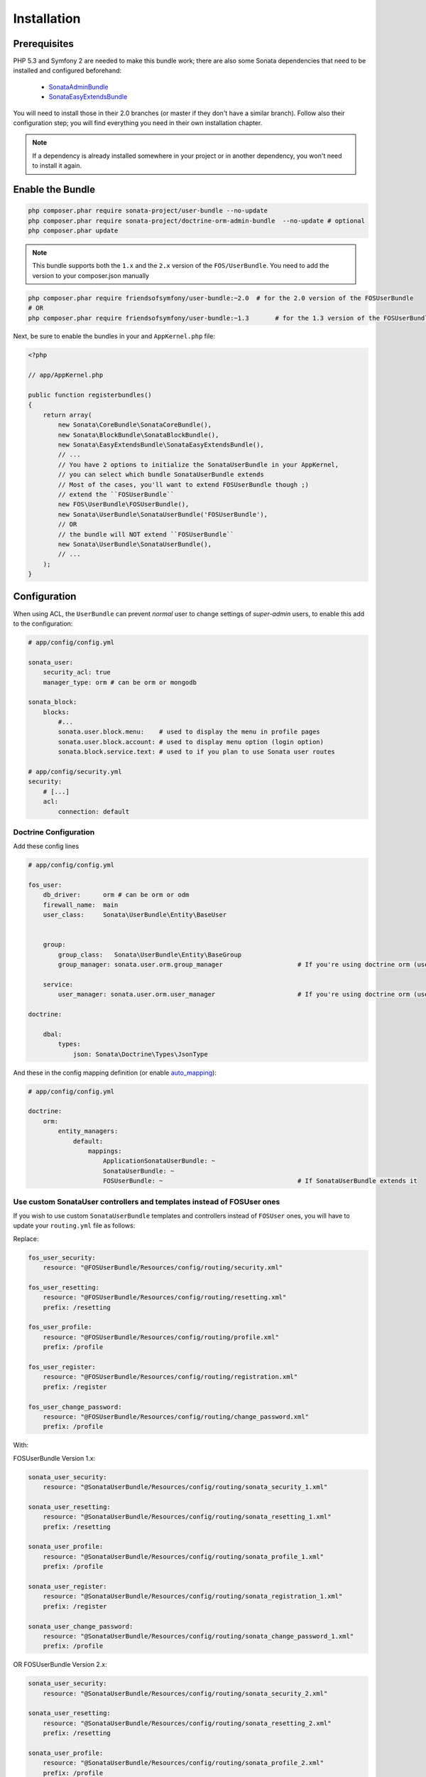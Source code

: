 .. index::
    single: Installation

Installation
============

Prerequisites
-------------

PHP 5.3 and Symfony 2 are needed to make this bundle work; there are also some Sonata dependencies that need to be installed and configured beforehand:

    - `SonataAdminBundle <https://sonata-project.org/bundles/admin>`_
    - `SonataEasyExtendsBundle <https://sonata-project.org/bundles/easy-extends>`_

You will need to install those in their 2.0 branches (or master if they don't
have a similar branch). Follow also their configuration step; you will find everything you need in their own installation chapter.

.. note::
    If a dependency is already installed somewhere in your project or in
    another dependency, you won't need to install it again.

Enable the Bundle
-----------------

.. code-block:: bash

    php composer.phar require sonata-project/user-bundle --no-update
    php composer.phar require sonata-project/doctrine-orm-admin-bundle  --no-update # optional
    php composer.phar update

.. note::
    This bundle supports both the ``1.x`` and the ``2.x`` version of the ``FOS/UserBundle``.
    You need to add the version to your composer.json manually


.. code-block:: bash

    php composer.phar require friendsofsymfony/user-bundle:~2.0  # for the 2.0 version of the FOSUserBundle
    # OR
    php composer.phar require friendsofsymfony/user-bundle:~1.3       # for the 1.3 version of the FOSUserBundle

Next, be sure to enable the bundles in your and ``AppKernel.php`` file:

.. code-block:: php

    <?php

    // app/AppKernel.php

    public function registerbundles()
    {
        return array(
            new Sonata\CoreBundle\SonataCoreBundle(),
            new Sonata\BlockBundle\SonataBlockBundle(),
            new Sonata\EasyExtendsBundle\SonataEasyExtendsBundle(),
            // ...
            // You have 2 options to initialize the SonataUserBundle in your AppKernel,
            // you can select which bundle SonataUserBundle extends
            // Most of the cases, you'll want to extend FOSUserBundle though ;)
            // extend the ``FOSUserBundle``
            new FOS\UserBundle\FOSUserBundle(),
            new Sonata\UserBundle\SonataUserBundle('FOSUserBundle'),
            // OR
            // the bundle will NOT extend ``FOSUserBundle``
            new Sonata\UserBundle\SonataUserBundle(),
            // ...
        );
    }

Configuration
-------------
When using ACL, the ``UserBundle`` can prevent `normal` user to change settings of `super-admin` users, to enable this add to the configuration:

.. code-block:: yaml

    # app/config/config.yml

    sonata_user:
        security_acl: true
        manager_type: orm # can be orm or mongodb

    sonata_block:
        blocks:
            #...
            sonata.user.block.menu:    # used to display the menu in profile pages
            sonata.user.block.account: # used to display menu option (login option)
            sonata.block.service.text: # used to if you plan to use Sonata user routes

    # app/config/security.yml
    security:
        # [...]
        acl:
            connection: default

Doctrine Configuration
~~~~~~~~~~~~~~~~~~~~~~

Add these config lines

.. code-block:: yaml

    # app/config/config.yml

    fos_user:
        db_driver:      orm # can be orm or odm
        firewall_name:  main
        user_class:     Sonata\UserBundle\Entity\BaseUser


        group:
            group_class:   Sonata\UserBundle\Entity\BaseGroup
            group_manager: sonata.user.orm.group_manager                    # If you're using doctrine orm (use sonata.user.mongodb.group_manager for mongodb)

        service:
            user_manager: sonata.user.orm.user_manager                      # If you're using doctrine orm (use sonata.user.mongodb.user_manager for mongodb)

    doctrine:

        dbal:
            types:
                json: Sonata\Doctrine\Types\JsonType


And these in the config mapping definition (or enable `auto_mapping <http://symfony.com/doc/2.0/reference/configuration/doctrine.html#configuration-overview>`_):

.. code-block:: yaml

    # app/config/config.yml

    doctrine:
        orm:
            entity_managers:
                default:
                    mappings:
                        ApplicationSonataUserBundle: ~
                        SonataUserBundle: ~
                        FOSUserBundle: ~                                    # If SonataUserBundle extends it



Use custom SonataUser controllers and templates instead of FOSUser ones
~~~~~~~~~~~~~~~~~~~~~~~~~~~~~~~~~~~~~~~~~~~~~~~~~~~~~~~~~~~~~~~~~~~~~~~

If you wish to use custom ``SonataUserBundle`` templates and controllers instead of ``FOSUser`` ones, you will have to update your ``routing.yml`` file as follows:

Replace:

.. code-block:: yaml

    fos_user_security:
        resource: "@FOSUserBundle/Resources/config/routing/security.xml"

    fos_user_resetting:
        resource: "@FOSUserBundle/Resources/config/routing/resetting.xml"
        prefix: /resetting

    fos_user_profile:
        resource: "@FOSUserBundle/Resources/config/routing/profile.xml"
        prefix: /profile

    fos_user_register:
        resource: "@FOSUserBundle/Resources/config/routing/registration.xml"
        prefix: /register

    fos_user_change_password:
        resource: "@FOSUserBundle/Resources/config/routing/change_password.xml"
        prefix: /profile

With:

FOSUserBundle Version 1.x:

.. code-block:: yaml

    sonata_user_security:
        resource: "@SonataUserBundle/Resources/config/routing/sonata_security_1.xml"

    sonata_user_resetting:
        resource: "@SonataUserBundle/Resources/config/routing/sonata_resetting_1.xml"
        prefix: /resetting

    sonata_user_profile:
        resource: "@SonataUserBundle/Resources/config/routing/sonata_profile_1.xml"
        prefix: /profile

    sonata_user_register:
        resource: "@SonataUserBundle/Resources/config/routing/sonata_registration_1.xml"
        prefix: /register

    sonata_user_change_password:
        resource: "@SonataUserBundle/Resources/config/routing/sonata_change_password_1.xml"
        prefix: /profile


OR FOSUserBundle Version 2.x:

.. code-block:: yaml

    sonata_user_security:
        resource: "@SonataUserBundle/Resources/config/routing/sonata_security_2.xml"

    sonata_user_resetting:
        resource: "@SonataUserBundle/Resources/config/routing/sonata_resetting_2.xml"
        prefix: /resetting

    sonata_user_profile:
        resource: "@SonataUserBundle/Resources/config/routing/sonata_profile_2.xml"
        prefix: /profile

    sonata_user_register:
        resource: "@SonataUserBundle/Resources/config/routing/sonata_registration_2.xml"
        prefix: /register

    sonata_user_change_password:
        resource: "@SonataUserBundle/Resources/config/routing/sonata_change_password_2.xml"
        prefix: /profile

Integrating the bundle into the Sonata Admin Bundle
~~~~~~~~~~~~~~~~~~~~~~~~~~~~~~~~~~~~~~~~~~~~~~~~~~~

Add the related security routing information:

.. code-block:: yaml

    # app/config/routing.yml

    sonata_user_admin_security:
        resource: '@SonataUserBundle/Resources/config/routing/admin_security.xml'
        prefix: /admin

    sonata_user_admin_resetting:
        resource: '@SonataUserBundle/Resources/config/routing/admin_resetting.xml'
        prefix: /admin/resetting

Then, add a new custom firewall handlers for the admin:

.. code-block:: yaml

    # app/config/security.yml

    security:
        role_hierarchy:
            ROLE_ADMIN:       [ROLE_USER, ROLE_SONATA_ADMIN]
            ROLE_SUPER_ADMIN: [ROLE_ADMIN, ROLE_ALLOWED_TO_SWITCH]
            SONATA:
                - ROLE_SONATA_PAGE_ADMIN_PAGE_EDIT  # if you are using acl then this line must be commented

        providers:
            fos_userbundle:
                id: fos_user.user_manager

        firewalls:
            # Disabling the security for the web debug toolbar, the profiler and Assetic.
            dev:
                pattern:  ^/(_(profiler|wdt)|css|images|js)/
                security: false

            # -> custom firewall for the admin area of the URL
            admin:
                pattern:            /admin(.*)
                context:            user
                form_login:
                    provider:       fos_userbundle
                    login_path:     /admin/login
                    use_forward:    false
                    check_path:     /admin/login_check
                    failure_path:   null
                logout:
                    path:           /admin/logout
                anonymous:          true

            # -> end custom configuration

            # default login area for standard users

            # This firewall is used to handle the public login area
            # This part is handled by the FOS User Bundle
            main:
                pattern:             .*
                context:             user
                form_login:
                    provider:       fos_userbundle
                    login_path:     /login
                    use_forward:    false
                    check_path:     /login_check
                    failure_path:   null
                logout:             true
                anonymous:          true

The last part is to define 3 new access control rules:

.. code-block:: yaml

    # app/config/security.yml

    security:
        access_control:
            # URL of FOSUserBundle which need to be available to anonymous users
            - { path: ^/login$, role: IS_AUTHENTICATED_ANONYMOUSLY }
            - { path: ^/register, role: IS_AUTHENTICATED_ANONYMOUSLY }
            - { path: ^/resetting, role: IS_AUTHENTICATED_ANONYMOUSLY }

            # Admin login page needs to be accessed without credential
            - { path: ^/admin/login$, role: IS_AUTHENTICATED_ANONYMOUSLY }
            - { path: ^/admin/logout$, role: IS_AUTHENTICATED_ANONYMOUSLY }
            - { path: ^/admin/login_check$, role: IS_AUTHENTICATED_ANONYMOUSLY }
            - { path: ^/admin/resetting, role: IS_AUTHENTICATED_ANONYMOUSLY }

            # Secured part of the site
            # This config requires being logged for the whole site and having the admin role for the admin part.
            # Change these rules to adapt them to your needs
            - { path: ^/admin/, role: [ROLE_ADMIN, ROLE_SONATA_ADMIN] }
            - { path: ^/.*, role: IS_AUTHENTICATED_ANONYMOUSLY }


Using the roles
---------------

Each admin has its own roles, use the user form to assign them to other users.
The available roles to assign to others are limited to the roles available to the user editing the form.

Extending the Bundle
--------------------
At this point, the bundle is functional, but not quite ready yet. You need to generate the correct entities for the media:

.. code-block:: bash

    php app/console sonata:easy-extends:generate SonataUserBundle -d src

If you specify no parameter, the files are generated in ``app/Application/SonataUserBundle`` but you can specify the path with ``--dest=src``

.. note::

    The command will generate domain objects in an ``Application`` namespace.
    So you can point entities' associations to a global and common namespace.
    This will make Entities sharing easier as your models will allow to
    point to a global namespace. For instance the user will be
    ``Application\Sonata\UserBundle\Entity\User``.

Now, add the new ``Application`` Bundle into the kernel:

.. code-block:: php

    <?php

    // AppKernel.php

    class AppKernel {
        public function registerbundles()
        {
            return array(
                // Application Bundles
                // ...
                new Application\Sonata\UserBundle\ApplicationSonataUserBundle(),
                // ...

            )
        }
    }

And configure ``FosUserBundle`` to use the newly generated ``User`` and ``Group``
classes:


.. code-block:: yaml

    # app/config/config.yml

    fos_user:
        db_driver:      orm # can be orm or odm
        firewall_name:  main
        user_class:     Application\Sonata\UserBundle\Entity\User


        group:
            group_class:   Application\Sonata\UserBundle\Entity\Group
            group_manager: sonata.user.orm.group_manager                    # If you're using doctrine orm (use sonata.user.mongodb.group_manager for mongodb)

        service:
            user_manager: sonata.user.orm.user_manager                      # If you're using doctrine orm (use sonata.user.mongodb.user_manager for mongodb)

    doctrine:

        dbal:
            types:
                json: Sonata\Doctrine\Types\JsonType
